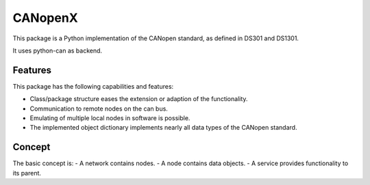 CANopenX
========

This package is a Python implementation of the CANopen standard, as defined in DS301 and DS1301.

It uses python-can as backend.

Features
--------

This package has the following capabilities and features:

- Class/package structure eases the extension or adaption of the functionality.
- Communication to remote nodes on the can bus.
- Emulating of multiple local nodes in software is possible.
- The implemented object dictionary implements nearly all data types of the CANopen standard.

Concept
-------

The basic concept is:
- A network contains nodes.
- A node contains data objects.
- A service provides functionality to its parent.
